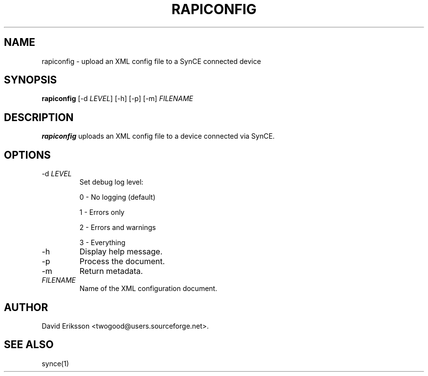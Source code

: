 .\" $Id$
.TH "RAPICONFIG" "1" "August 2003" "The SynCE project" "http://synce.sourceforge.net/"
.SH NAME
rapiconfig \- upload an XML config file to a SynCE connected device

.SH SYNOPSIS
\fBrapiconfig\fR [-d \fILEVEL\fR] [-h] [-p] [-m] \fIFILENAME\fR

.SH "DESCRIPTION"

.PP
\fBrapiconfig\fR uploads an XML config file to a device connected via SynCE.

.SH "OPTIONS"
.TP
-d \fILEVEL\fR
Set debug log level:
.IP
0 - No logging (default)
.IP
1 - Errors only
.IP
2 - Errors and warnings
.IP
3 - Everything

.TP
-h
Display help message.

.TP
-p
Process the document.

.TP
-m
Return metadata.

.TP
\fIFILENAME\fR
Name of the XML configuration document.

.SH "AUTHOR"
.PP
David Eriksson <twogood@users.sourceforge.net>.
.SH "SEE ALSO"
synce(1)
